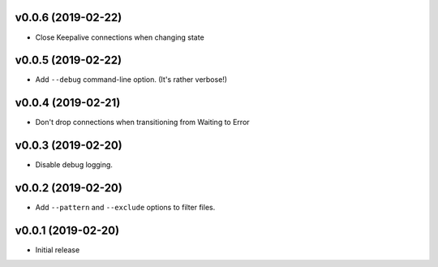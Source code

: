 v0.0.6 (2019-02-22)
~~~~~~~~~~~~~~~~~~~

* Close Keepalive connections when changing state

v0.0.5 (2019-02-22)
~~~~~~~~~~~~~~~~~~~

* Add ``--debug`` command-line option. (It's rather verbose!)

v0.0.4 (2019-02-21)
~~~~~~~~~~~~~~~~~~~

* Don't drop connections when transitioning from Waiting to Error

v0.0.3 (2019-02-20)
~~~~~~~~~~~~~~~~~~~

* Disable debug logging.

v0.0.2 (2019-02-20)
~~~~~~~~~~~~~~~~~~~

* Add ``--pattern`` and ``--exclude`` options to filter files.

v0.0.1 (2019-02-20)
~~~~~~~~~~~~~~~~~~~

* Initial release

